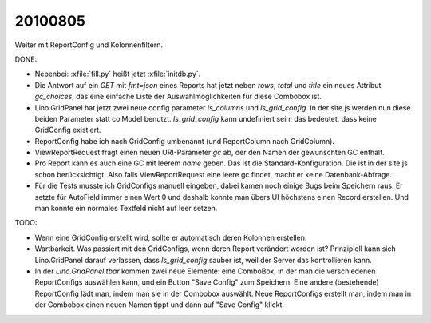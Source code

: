 20100805
========

Weiter mit ReportConfig und Kolonnenfiltern.
  
DONE:

- Nebenbei: :xfile:`fill.py` heißt jetzt :xfile:`initdb.py`. 

- Die Antwort auf ein `GET` mit `fmt=json` eines Reports hat jetzt neben `rows`, `total` und `title` ein neues Attribut `gc_choices`, 
  das eine einfache Liste der Auswahlmöglichkeiten für diese Combobox ist.
  
- Lino.GridPanel hat jetzt zwei neue config parameter `ls_columns` und `ls_grid_config`. 
  In der site.js werden nun diese beiden Parameter statt colModel benutzt. 
  `ls_grid_config` kann undefiniert sein: das bedeutet, dass keine GridConfig existiert.

- ReportConfig habe ich nach GridConfig umbenannt (und ReportColumn nach GridColumn).

- ViewReportRequest fragt einen neuen URI-Parameter `gc` ab, der den Namen der gewünschten GC enthält. 

- Pro Report kann es auch eine GC mit leerem `name` geben. Das ist die Standard-Konfiguration. 
  Die ist in der site.js schon berücksichtigt.
  Also falls ViewReportRequest eine leere gc findet, macht er keine Datenbank-Abfrage.

- Für die Tests musste ich GridConfigs manuell eingeben, dabei kamen noch einige Bugs beim Speichern raus. 
  Er setzte für AutoField immer einen Wert 0 und deshalb konnte man übers UI höchstens einen Record erstellen.
  Und man konnte ein normales Textfeld nicht auf leer setzen.
  
TODO:

- Wenn eine GridConfig erstellt wird, sollte er automatisch deren Kolonnen erstellen.
- Wartbarkeit. Was passiert mit den GridConfigs, wenn deren Report verändert worden ist? 
  Prinzipiell kann sich Lino.GridPanel darauf verlassen, dass `ls_grid_config` sauber ist, 
  weil der Server das kontrollieren kann.
- In der `Lino.GridPanel.tbar` kommen zwei neue Elemente: eine ComboBox, in der man die verschiedenen ReportConfigs auswählen kann, und ein Button "Save Config" zum Speichern. Eine andere (bestehende) ReportConfig lädt man, indem man sie in der Combobox auswählt. Neue ReportConfigs erstellt man, indem man in der Combobox einen neuen Namen tippt und dann auf "Save Config" klickt. 
  
  